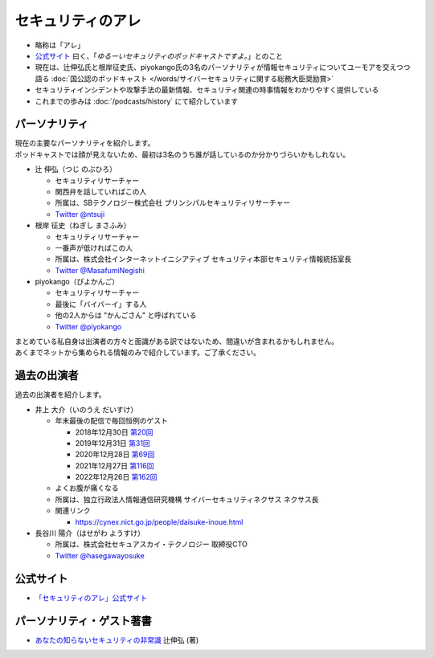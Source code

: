 セキュリティのアレ
==================
.. glossary::
  セキュリティのアレ : せ

.. glossary::
  アレ : あ

* 略称は「アレ」
* `公式サイト <https://www.tsujileaks.com/>`_ 曰く、「`ゆるーいセキュリティのポッドキャストですよ。`」とのこと
* 現在は、辻伸弘氏と根岸征史氏、piyokango氏の3名のパーソナリティが情報セキュリティについてユーモアを交えつつ語る :doc:`国公認のポッドキャスト </words/サイバーセキュリティに関する総務大臣奨励賞>`
* セキュリティインシデントや攻撃手法の最新情報、セキュリティ関連の時事情報をわかりやすく提供している 
* これまでの歩みは :doc:`/podcasts/history` にて紹介しています


パーソナリティ
--------------

| 現在の主要なパーソナリティを紹介します。
| ポッドキャストでは顔が見えないため、最初は3名のうち誰が話しているのか分かりづらいかもしれない。

* 辻 伸弘（つじ のぶひろ）
  
  * セキュリティリサーチャー
  * 関西弁を話していればこの人
  * 所属は、SBテクノロジー株式会社 プリンシパルセキュリティリサーチャー
  * `Twitter @ntsuji <https://twitter.com/ntsuji>`_


* 根岸 征史（ねぎし まさふみ）

  * セキュリティリサーチャー
  * 一番声が低ければこの人
  * 所属は、株式会社インターネットイニシアティブ セキュリティ本部セキュリティ情報統括室長
  * `Twitter @MasafumiNegishi <https://twitter.com/MasafumiNegishi>`_

* piyokango（ぴよかんご）

  * セキュリティリサーチャー
  * 最後に「バイバーイ」する人
  * 他の2人からは "かんごさん" と呼ばれている
  * `Twitter @piyokango <https://twitter.com/piyokango>`_

| まとめている私自身は出演者の方々と面識がある訳ではないため、間違いが含まれるかもしれません。
| あくまでネットから集められる情報のみで紹介しています。ご了承ください。

過去の出演者
--------------

| 過去の出演者を紹介します。

* 井上 大介（いのうえ だいすけ）

  * 年末最後の配信で毎回恒例のゲスト

    * 2018年12月30日 `第20回 <https://www.tsujileaks.com/?p=510>`_
    * 2019年12月31日 `第31回 <https://www.tsujileaks.com/?p=563>`_
    * 2020年12月28日 `第69回 <https://www.tsujileaks.com/?p=780>`_
    * 2021年12月27日 `第116回 <https://www.tsujileaks.com/?p=1099>`_
    * 2022年12月26日 `第162回 <https://www.tsujileaks.com/?p=1381>`_

  * よくお腹が痛くなる
  * 所属は、独立行政法人情報通信研究機構 サイバーセキュリティネクサス ネクサス長
  * 関連リンク

    * https://cynex.nict.go.jp/people/daisuke-inoue.html

* 長谷川 陽介（はせがわ ようすけ）

  * 所属は、株式会社セキュアスカイ・テクノロジー 取締役CTO
  * `Twitter @hasegawayosuke <https://twitter.com/hasegawayosuke>`_

公式サイト
----------
* `「セキュリティのアレ」公式サイト <https://yurugengo.com/>`_


.. _パーソナリティ・ゲスト著書:

パーソナリティ・ゲスト著書
--------------------------

* `あなたの知らないセキュリティの非常識 <https://bookplus.nikkei.com/atcl/catalog/17/264340/>`_ 辻伸弘 (著)
